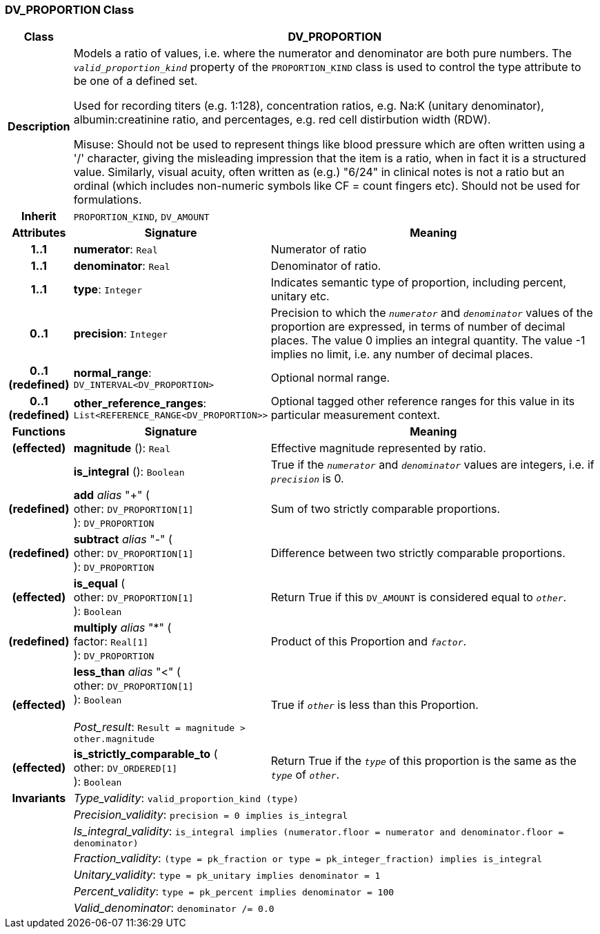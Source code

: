 === DV_PROPORTION Class

[cols="^1,3,5"]
|===
h|*Class*
2+^h|*DV_PROPORTION*

h|*Description*
2+a|Models a ratio of values, i.e. where the numerator and denominator are both pure numbers. The `_valid_proportion_kind_` property of the `PROPORTION_KIND` class is used to control the type attribute to be one of a defined set.

Used for recording titers (e.g. 1:128), concentration ratios, e.g. Na:K (unitary denominator), albumin:creatinine ratio, and percentages, e.g. red cell distirbution width (RDW).

Misuse: Should not be used to represent things like blood pressure which are often written using a  '/' character, giving the misleading impression that the item is a ratio, when in fact it is a structured value. Similarly, visual acuity, often written as (e.g.) "6/24" in clinical notes is not a ratio but an ordinal (which includes non-numeric symbols like CF = count fingers etc). Should not be used for formulations.

h|*Inherit*
2+|`PROPORTION_KIND`, `DV_AMOUNT`

h|*Attributes*
^h|*Signature*
^h|*Meaning*

h|*1..1*
|*numerator*: `Real`
a|Numerator of ratio

h|*1..1*
|*denominator*: `Real`
a|Denominator of ratio.

h|*1..1*
|*type*: `Integer`
a|Indicates semantic type of proportion, including percent, unitary etc.

h|*0..1*
|*precision*: `Integer`
a|Precision  to  which  the  `_numerator_` and `_denominator_` values of  the  proportion are expressed, in terms of number  of decimal places. The value 0 implies an integral quantity. The value -1 implies no limit, i.e. any number of decimal places.

h|*0..1 +
(redefined)*
|*normal_range*: `DV_INTERVAL<DV_PROPORTION>`
a|Optional normal range.

h|*0..1 +
(redefined)*
|*other_reference_ranges*: `List<REFERENCE_RANGE<DV_PROPORTION>>`
a|Optional tagged other reference ranges for this value in its particular measurement context.
h|*Functions*
^h|*Signature*
^h|*Meaning*

h|(effected)
|*magnitude* (): `Real`
a|Effective magnitude represented by ratio.

h|
|*is_integral* (): `Boolean`
a|True if the `_numerator_` and `_denominator_` values are integers, i.e. if `_precision_` is 0.

h|(redefined)
|*add* _alias_ "+" ( +
other: `DV_PROPORTION[1]` +
): `DV_PROPORTION`
a|Sum of two strictly comparable proportions.

h|(redefined)
|*subtract* _alias_ "-" ( +
other: `DV_PROPORTION[1]` +
): `DV_PROPORTION`
a|Difference between two strictly comparable proportions.

h|(effected)
|*is_equal* ( +
other: `DV_PROPORTION[1]` +
): `Boolean`
a|Return True if this `DV_AMOUNT` is considered equal to `_other_`.

h|(redefined)
|*multiply* _alias_ "&#42;" ( +
factor: `Real[1]` +
): `DV_PROPORTION`
a|Product of this Proportion and `_factor_`.

h|(effected)
|*less_than* _alias_ "<" ( +
other: `DV_PROPORTION[1]` +
): `Boolean` +
 +
_Post_result_: `Result = magnitude > other.magnitude`
a|True if `_other_` is less than this Proportion.

h|(effected)
|*is_strictly_comparable_to* ( +
other: `DV_ORDERED[1]` +
): `Boolean`
a|Return True if the `_type_` of this proportion is the same as the `_type_` of `_other_`.

h|*Invariants*
2+a|_Type_validity_: `valid_proportion_kind (type)`

h|
2+a|_Precision_validity_: `precision = 0 implies is_integral`

h|
2+a|_Is_integral_validity_: `is_integral implies (numerator.floor = numerator and denominator.floor = denominator)`

h|
2+a|_Fraction_validity_: `(type = pk_fraction or type = pk_integer_fraction) implies is_integral`

h|
2+a|_Unitary_validity_: `type = pk_unitary implies denominator = 1`

h|
2+a|_Percent_validity_: `type = pk_percent implies denominator = 100`

h|
2+a|_Valid_denominator_: `denominator /= 0.0`
|===
